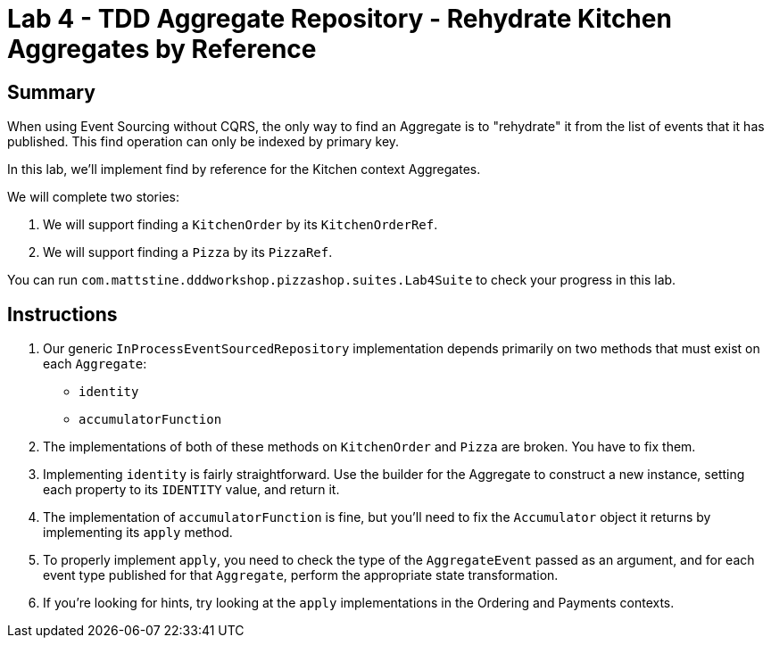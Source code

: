 = Lab 4 - TDD Aggregate Repository - Rehydrate Kitchen Aggregates by Reference

== Summary

When using Event Sourcing without CQRS, the only way to find an Aggregate is to "rehydrate" it from the list of events that it has published. This find operation can only be indexed by primary key.

In this lab, we'll implement find by reference for the Kitchen context Aggregates.

We will complete two stories:

. We will support finding a `KitchenOrder` by its `KitchenOrderRef`.
. We will support finding a `Pizza` by its `PizzaRef`.

You can run `com.mattstine.dddworkshop.pizzashop.suites.Lab4Suite` to check your progress in this lab.

== Instructions

. Our generic `InProcessEventSourcedRepository` implementation depends primarily on two methods that must exist on each `Aggregate`:
+
* `identity`
* `accumulatorFunction`

. The implementations of both of these methods on `KitchenOrder` and `Pizza` are broken. You have to fix them.

. Implementing `identity` is fairly straightforward. Use the builder for the Aggregate to construct a new instance, setting each property to its `IDENTITY` value, and return it.

. The implementation of `accumulatorFunction` is fine, but you'll need to fix the `Accumulator` object it returns by implementing its `apply` method.

. To properly implement `apply`, you need to check the type of the `AggregateEvent` passed as an argument, and for each event type published for that `Aggregate`, perform the appropriate state transformation.

. If you're looking for hints, try looking at the `apply` implementations in the Ordering and Payments contexts.
